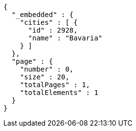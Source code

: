 [source,options="nowrap"]
----
{
  "_embedded" : {
    "cities" : [ {
      "id" : 2928,
      "name" : "Bavaria"
    } ]
  },
  "page" : {
    "number" : 0,
    "size" : 20,
    "totalPages" : 1,
    "totalElements" : 1
  }
}
----